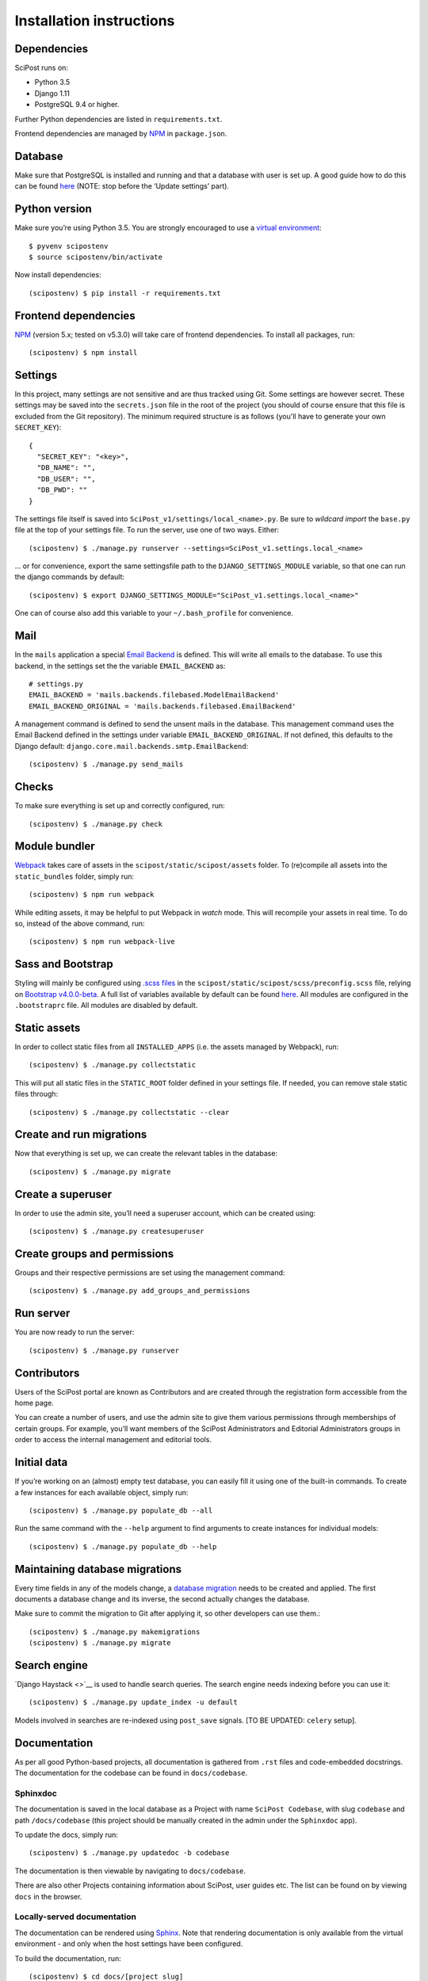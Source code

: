 #########################
Installation instructions
#########################

************
Dependencies
************

SciPost runs on:

* Python 3.5
* Django 1.11
* PostgreSQL 9.4 or higher.

Further Python dependencies are listed in ``requirements.txt``.

Frontend dependencies are managed by `NPM <https://www.npmjs.com/>`__ in ``package.json``.


********
Database
********

Make sure that PostgreSQL is installed and running and that a database
with user is set up. A good guide how to do this can be found
`here <https://djangogirls.gitbooks.io/django-girls-tutorial-extensions/content/optional_postgresql_installation/>`__
(NOTE: stop before the ‘Update settings’ part).

**************
Python version
**************

Make sure you’re using Python 3.5. You are strongly encouraged to use a
`virtual environment <https://docs.python.org/3.5/library/venv.html>`__::

   $ pyvenv scipostenv
   $ source scipostenv/bin/activate

Now install dependencies::

   (scipostenv) $ pip install -r requirements.txt


*********************
Frontend dependencies
*********************

`NPM <https://www.npmjs.com/>`__ (version 5.x; tested on v5.3.0) will
take care of frontend dependencies. To install all packages, run::

   (scipostenv) $ npm install


********
Settings
********

In this project, many settings are not sensitive and are thus tracked
using Git. Some settings are however secret. These settings may be saved
into the ``secrets.json`` file in the root of the project (you should of course
ensure that this file is excluded from the Git repository). The minimum
required structure is as follows (you'll have to generate your own ``SECRET_KEY``)::

   {
     "SECRET_KEY": "<key>",
     "DB_NAME": "",
     "DB_USER": "",
     "DB_PWD": ""
   }

The settings file itself is saved into
``SciPost_v1/settings/local_<name>.py``. Be sure to *wildcard import*
the ``base.py`` file at the top of your settings file. To run the
server, use one of two ways. Either::

   (scipostenv) $ ./manage.py runserver --settings=SciPost_v1.settings.local_<name>

… or for convenience, export the same settingsfile path to the
``DJANGO_SETTINGS_MODULE`` variable, so that one can run the django
commands by default::

   (scipostenv) $ export DJANGO_SETTINGS_MODULE="SciPost_v1.settings.local_<name>"

One can of course also add this variable to your ``~/.bash_profile`` for
convenience.


****
Mail
****

In the ``mails`` application a special `Email
Backend <https://docs.djangoproject.com/en/1.11/topics/email/#email-backends>`__
is defined. This will write all emails to the database. To use this
backend, in the settings set the the variable ``EMAIL_BACKEND`` as::

   # settings.py
   EMAIL_BACKEND = 'mails.backends.filebased.ModelEmailBackend'
   EMAIL_BACKEND_ORIGINAL = 'mails.backends.filebased.EmailBackend'

A management command is defined to send the unsent mails in the
database. This management command uses the Email Backend defined in the
settings under variable ``EMAIL_BACKEND_ORIGINAL``. If not defined, this
defaults to the Django default:
``django.core.mail.backends.smtp.EmailBackend``::

   (scipostenv) $ ./manage.py send_mails


******
Checks
******

To make sure everything is set up and correctly configured, run::

   (scipostenv) $ ./manage.py check


**************
Module bundler
**************

`Webpack <https://webpack.js.org/>`__ takes care of assets in the
``scipost/static/scipost/assets`` folder. To (re)compile all assets into
the ``static_bundles`` folder, simply run::

   (scipostenv) $ npm run webpack

While editing assets, it may be helpful to put Webpack in *watch* mode.
This will recompile your assets in real time. To do so, instead of the
above command, run::

   (scipostenv) $ npm run webpack-live


******************
Sass and Bootstrap
******************

Styling will mainly be configured using `.scss
files <http://www.sass-lang.com/>`__ in the
``scipost/static/scipost/scss/preconfig.scss`` file, relying on
`Bootstrap v4.0.0-beta <//www.getbootstrap.com/>`__. A full list of
variables available by default can be found
`here <https://github.com/twbs/bootstrap/blob/v4-dev/scss/_variables.scss>`__.
All modules are configured in the ``.bootstraprc`` file. All modules are
disabled by default.


*************
Static assets
*************

In order to collect static files from all ``INSTALLED_APPS`` (i.e. the
assets managed by Webpack), run::

   (scipostenv) $ ./manage.py collectstatic

This will put all static files in the ``STATIC_ROOT`` folder defined in
your settings file. If needed, you can remove stale static files
through::

   (scipostenv) $ ./manage.py collectstatic --clear


*************************
Create and run migrations
*************************

Now that everything is set up, we can create the relevant tables in the
database::

   (scipostenv) $ ./manage.py migrate


******************
Create a superuser
******************

In order to use the admin site, you’ll need a superuser account, which
can be created using::

   (scipostenv) $ ./manage.py createsuperuser


*****************************
Create groups and permissions
*****************************

Groups and their respective permissions are set using the management
command::

   (scipostenv) $ ./manage.py add_groups_and_permissions


**********
Run server
**********

You are now ready to run the server::

   (scipostenv) $ ./manage.py runserver


************
Contributors
************

Users of the SciPost portal are known as Contributors and are created
through the registration form accessible from the home page.

You can create a number of users, and use the admin site to give them
various permissions through memberships of certain groups. For example,
you’ll want members of the SciPost Administrators and Editorial
Administrators groups in order to access the internal management and
editorial tools.


************
Initial data
************

If you’re working on an (almost) empty test database, you can easily
fill it using one of the built-in commands. To create a few instances
for each available object, simply run::

   (scipostenv) $ ./manage.py populate_db --all

Run the same command with the ``--help`` argument to find arguments to
create instances for individual models::

   (scipostenv) $ ./manage.py populate_db --help


*******************************
Maintaining database migrations
*******************************

Every time fields in any of the models change, a `database
migration <https://docs.djangoproject.com/en/1.11/topics/migrations/>`__
needs to be created and applied. The first documents a database change
and its inverse, the second actually changes the database.

Make sure to commit the migration to Git after applying it, so other
developers can use them.::

   (scipostenv) $ ./manage.py makemigrations
   (scipostenv) $ ./manage.py migrate


*************
Search engine
*************

`Django Haystack <>`__ is used to handle search queries. The search
engine needs indexing before you can use it::

   (scipostenv) $ ./manage.py update_index -u default

Models involved in searches are re-indexed using ``post_save`` signals. [TO BE UPDATED: ``celery`` setup].

*************
Documentation
*************

As per all good Python-based projects, all documentation is gathered from ``.rst`` files and
code-embedded docstrings. The documentation for the codebase can be
found in ``docs/codebase``.

Sphinxdoc
=========

The documentation is saved in the local database as a Project with name
``SciPost Codebase``, with slug ``codebase`` and path ``/docs/codebase``
(this project should be manually created in the admin under the
``Sphinxdoc`` app).

To update the docs, simply run::

   (scipostenv) $ ./manage.py updatedoc -b codebase

The documentation is then viewable by navigating to ``docs/codebase``.

There are also other Projects containing information about SciPost, user
guides etc. The list can be found on by viewing ``docs`` in the browser.

Locally-served documentation
============================

The documentation can be rendered using
`Sphinx <http://www.sphinx-doc.org/>`__. Note that rendering
documentation is only available from the virtual environment - and only
when the host settings have been configured.

To build the documentation, run::

  (scipostenv) $ cd docs/[project slug]
  (scipostenv) $ make html

for each of the documentation projects. After this, generated
documentation are available in ``docs/[project slug]/_build/html``.




****************
Templated emails
****************

The ``mails`` app is used as the (templated) mailing processor of SciPost. Each email is defined using two files: the template and the configuration file.

Each mail is defined using certain general configuration possibilities. These options are defined in the json configuration file or are overwritten in the methods described below. These fields are:

`subject` {string}
  The subject of the mail.

`recipient_list` and `bcc` {list}
  Both fields are lists of strings. Each string may be either a plain mail address, eg. ` example@scipost.org`, or it may represent a certain relation to the central object. For example, one may define::

    >>> sub_1 = Submission.objects.first()
    >>> mail_util = DirectMailUtil([...], object=sub_1, recipient_list=['example@scipost.org', 'submitted_by.user.email'])


`from_email` {string}
  For this field, the same flexibility and functionality exists as for the `recipient_list` and `bcc` fields. However, this field should always be a single string entry::

    >>> mail_util = DirectMailUtil([...], from_email='noreply@scipost.org')


`from_name` {string}
  The representation of the mail sender.

Central object
==============

Using a single Model instance
-----------------------------
The "central object" is a ``django.db.models.__Model__`` instance that will be used for the email fields if needed and in the template. The mail engine will try to automatically detect a possible Model instance and save this in the template context as `<Model.verbose_name>` and `object`. The keyword you use to send it to the mail engine is not relevant for this method, but will be copied to be used in the template as well.

Example
^^^^^^^

To make a Submission available to an email template::

  >>> sub_1 = Submission.object.first()
  >>> mail_util = DirectMailUtil([...], weird_keyword=sub_1)


In the template, the variables ``weird_keyword``, ``submission`` and ``object`` will all represent the `sub_1` instance. For example::

  <h1>Dear {{ weird_keyword.submitted_by.get_title_display }} {{ object.submitted_by.user.last_name }},</h1>
  <p>Thank you for your submission: {{ submission.title }}.</p>


Using multiple Model instances
------------------------------
If a certain mail requires more than one Model instance, it is required to pass either a `instance` or `object` parameter for the mail engine to determine the central object.

Example::

  >>> sub_1 = Submission.object.first()
  >>> report_1 = Report.object.first()
  >>> mail_util = DirectMailUtil([...], submission=sub_1, report=report_1)
  ValueError: "Multiple db instances are given."


Here, it is required to pass either the ``instance`` or ``object`` parameter, eg.::

  >>> mail_util = DirectMailUtil([...], object=sub_1, report=report_1)


Configuration file
------------------

Each mail is configured with a json file, ``templates/email/*__<mail_code>.json``, which at least contains a ``subject`` and ``recipient_list`` value. The other fields are optional. An example of all available configuration fields are shown::

  {
      "subject": "Foo subject",
      "recipient_list": [
          "noreply@scipost.org"
      ],
      "bcc": [
      "secret@scipost.org"
      ],
      "from_email": "server@scipost.org",
      "from_name": "SciPost Techsupport"
  }

Template file
-------------

Any mail will be defined in the html template file ``templates/email/__<mail_code>.html`` using the conventions as per `Django's default template processor <https://docs.djangoproject.com/en/1.11/topics/templates/>`_.

Direct mail utility
===================

The fastest, easiest way to use templated emails is using the ``DirectMailUtil`` class::

   mails.utils.__DirectMailUtil(__*mail_code, delayed_processing=True, subject='', recipient_list=[], bcc=[], from_email='', from_name='', \**template_variables*__)


Attributes
----------

`mail_code` {string}
  The unique code refereeing to a template and configuration file.

`delayed_processing` {boolean, optional}
  Execute template rendering in a cronjob to reduce executing time.

`subject` {string, optional}
  Overwrite the ``subject`` field defined in the configuration field.

`recipient_list` {list, optional}
  Overwrite the ``recipient_list`` field defined in the configuration field.

`bcc` {list, optional}
  Overwrite the ``bcc`` field defined in the configuration field.

`from_email` {string, optional}
  Overwrite the `from_email` field defined in the configuration field.

`from_name` {string, optional}
  Overwrite the `from_name` field defined in the configuration field.

`**template_variables`
  Append any keyword argument that may be used in the email template.

Methods
-------

`send_mail()`
  Send the mail as defined on initialization.

Basic example
-------------

Directly sending an email::

   >>> from mails.utils import DirectMailUtil
   >>> mail_util = DirectMailUtil('test_mail_code_1')
   >>> mail_util.send_mail()

This utility is protected to prevent double sending. So now, the following has no effect anymore::

   >>> mail_util.send_mail()



Class-based view editor
=======================

This acts like a regular Django class-based view, but will intercept the post request to load the email form and submit when positively validated.

This view may be used as a `generic editing view <https://docs.djangoproject.com/en/1.11/ref/class-based-views/generic-editing/>`_ or `DetailView <https://docs.djangoproject.com/en/1.11/ref/class-based-views/generic-display/#detailview>`_.


``mails.views.MailView``
=========================

This view is a basic class-based view, which may be used as basic editor for a specific templated email.

Attributes
----------

`mail_code` {string}
  The unique code refereeing to a template and configuration file.

`mail_config` {dict, optional}
  Overwrite any of the configuration fields of the configuration file:
    * `subject` {string}
    * `recipient_list` {list}
    * `bcc` {list}
    * `from_email` {string}
    * `from_name` {string}

`mail_variables` {dict, optional}
  Append extra variables to the mail template.

`fail_silently` {boolean, optional}
  If set to ``False``, raise ``PermissionDenied`` if ``can_send_mail()`` returns False on POST request.

Methods
-------

`can_send_mail()`
  Control permission to actually send the mail. Return a boolean, returns ``True`` by default.

`get_mail_config()`
  Return an optional explicit mail configuration. Return a dictionary, returns ``mail_config`` by default.


``mails.views.MailFormView``
============================

This view may be used as a generic editing view, and will intercept the POST request to let the user edit the email before saving the original form and sending the templated mail.

Attributes
----------

`form_class` {django.forms.__ModelForm__ | django.forms.__Form__}
  The original form to use as in any regular Django editing view.

`mail_code` {string}
  The unique code refereeing to a template and configuration file.

`mail_config` {dict, optional}
  Overwrite any of the configuration fields of the configuration file:
    * `subject` {string}
    * `recipient_list` {list}
    * `bcc` {list}
    * `from_email` {string}
    * `from_name` {string}

`mail_variables` {dict, optional}
  Append extra variables to the mail template.

`fail_silently` {boolean, optional}
  If set to ``False``, raise ``PermissionDenied`` if ``can_send_mail()`` returns ``False`` on POST request.

Methods
-------

`can_send_mail()`
  Control permission to actually send the mail. Return a boolean, returns ``True`` by default.

`get_mail_config()`
  Return an optional explicit mail configuration. Return a dictionary, returns ``mail_config`` by default.


Basic example
-------------

Views file::

   # <app>/views.py
   from mails.views import MailView

   class FooView(MailView):
       mail_code = 'test_mail_code_1'

Urls file::

   # <app>/urls.py
   from django.conf.urls import url

   from .views import FooView

   urlpatterns = [
		url(r'^$', FooView.as_view(), name='foo'),
   ]



Function-based view editor
==========================

Similar to the ``MailView`` it is possible to have the user edit a templated email before sending in function-based views, using the ``MailEditorSubview``.

``mails.views.MailEditorSubview``
---------------------------------

Attributes
----------

`request` {django.http.__HttpResponse__}
  The HttpResponse which is typically the first parameter in a function-based view.

`mail_code` {string}
  The unique code refereeing to a template and configuration file.

`header_template` {string, optional}
  Any template that may be used in the header of the edit form.

`context` {dict, optional}
  A context dictionary as in any usual Django view, which may be useful combined with `header_template`.

`subject` {string, optional}
  Overwrite the `subject` field defined in the configuration field.

`recipient_list` {list, optional}
  Overwrite the `recipient_list` field defined in the configuration field.

`bcc` {list, optional}
  Overwrite the `bcc` field defined in the configuration field.

`from_email` {string, optional}
  Overwrite the `from_email` field defined in the configuration field.

`from_name` {string, optional}
  Overwrite the `from_name` field defined in the configuration field.

`**template_variables`
  Append any keyword argument that may be used in the email template.

Methods
-------

`is_valid()`
  See if data is returned and valid, similar to Django forms. Returns a __boolean__.

`interrupt()`
  Interrupt request by rendering the templated email form. Returns a `HttpResponse <https://docs.djangoproject.com/en/2.1/ref/request-response/#django.http.HttpResponse>`_.

`send_mail()`
  Send email as edited by the user in the template.


Basic example::

  from submissions.models import Submission
  from mails.views import MailEditorSubview

  def any_method_based_view(request):
      submission = Submission.objects.first()
      mail_request = MailEditorSubview(request, 'test_mail_code_1', object=submission)
      if mail_request.is_valid():
          mail_request.send_mail()
          return redirect('reverse:url')
      else:
          return mail_request.interrupt()


Important epilogue
==================

Every templated mail defined in the ``templates/email/`` folder will be tested for proper configuration. This tests includes tests on the configuration file and existence of the template. Important note: it does not test the content of the templates (read: the variables used in the template). To run these, and all other mail-related unit tests, simple run the following::

  (scipostenv) $ ./manage.py test mails.tests -k


A successful test ends by printing "OK". In any other case, errors will be raised.







*****************
Django-extensions
*****************

`django-extensions <https://github.com/django-extensions/django-extensions>`__
provide added commands like ``./manage.py shell_plus``, which preloads
all models in a shell session. Additional imports may be specified in
``settings.py`` as follows::

   SHELL_PLUS_POST_IMPORTS = (
       ('theses.factories', ('ThesisLinkFactory')),
       ('comments.factories', ('CommentFactory')),
   )


***************
Scheduled tasks
***************

The tasks that involve large requests from CR are supposed to run in the background. For this to work, Celery is required. The following commands assume that you are in the `scipost_v1` main folder, inside the right virtual environment.

Celery depends on a broker, for which we use RabbitMQ. On MacOS one may simply install this by executing::

   brew update
   brew install rabbitmq


To start the RabbitMQ broker::

   nohup nice rabbitmq-server > ../logs/rabbitmq.log 2>&1 &


Then the Celery worker itself::

   nohup nice celery -A SciPost_v1 worker --loglevel=info -E > ../logs/celery_worker.log 2>&1 &


And finally `beat`, which enables setting up periodic tasks::

   nohup nice celery -A SciPost_v1 beat --loglevel=info --scheduler django_celery_beat.schedulers:DatabaseScheduler > ../logs/celery_beat.log 2>&1 &


Note: on the staging server, these commands are contained in two shell scripts in the `scipoststg` home folder. Just run::

   ./start_celery.sh
